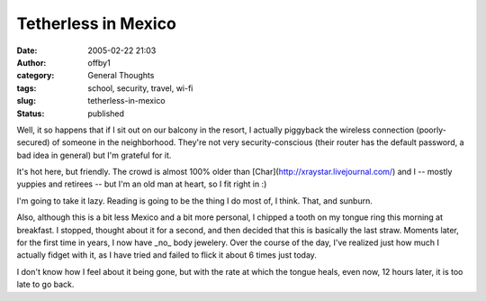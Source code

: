 Tetherless in Mexico
####################
:date: 2005-02-22 21:03
:author: offby1
:category: General Thoughts
:tags: school, security, travel, wi-fi
:slug: tetherless-in-mexico
:status: published

Well, it so happens that if I sit out on our balcony in the resort, I
actually piggyback the wireless connection (poorly-secured) of someone
in the neighborhood. They're not very security-conscious (their router
has the default password, a bad idea in general) but I'm grateful for
it.

It's hot here, but friendly. The crowd is almost 100% older than
[Char](http://xraystar.livejournal.com/) and I -- mostly yuppies and
retirees -- but I'm an old man at heart, so I fit right in :)

I'm going to take it lazy. Reading is going to be the thing I do most
of, I think. That, and sunburn.

Also, although this is a bit less Mexico and a bit more personal, I
chipped a tooth on my tongue ring this morning at breakfast. I stopped,
thought about it for a second, and then decided that this is basically
the last straw. Moments later, for the first time in years, I now have
\_no\_ body jewelery. Over the course of the day, I've realized just how
much I actually fidget with it, as I have tried and failed to flick it
about 6 times just today.

I don't know how I feel about it being gone, but with the rate at which
the tongue heals, even now, 12 hours later, it is too late to go back.
